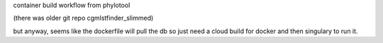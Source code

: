 

container build workflow from phylotool

(there was older git repo cgmlstfinder_slimmed)

but anyway, seems like the dockerfile will pull the db 
so just need a cloud build for docker and then singulary to run it.

